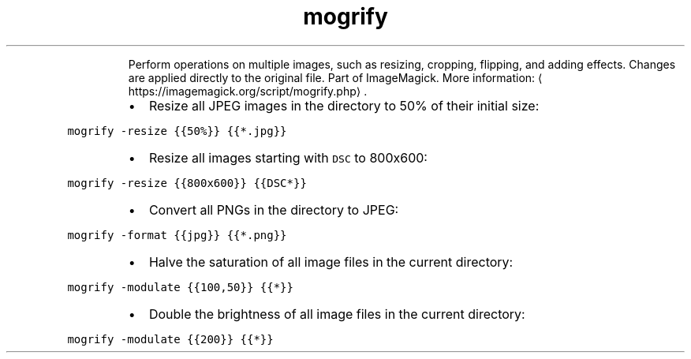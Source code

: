 .TH mogrify
.PP
.RS
Perform operations on multiple images, such as resizing, cropping, flipping, and adding effects.
Changes are applied directly to the original file. Part of ImageMagick.
More information: \[la]https://imagemagick.org/script/mogrify.php\[ra]\&.
.RE
.RS
.IP \(bu 2
Resize all JPEG images in the directory to 50% of their initial size:
.RE
.PP
\fB\fCmogrify \-resize {{50%}} {{*.jpg}}\fR
.RS
.IP \(bu 2
Resize all images starting with \fB\fCDSC\fR to 800x600:
.RE
.PP
\fB\fCmogrify \-resize {{800x600}} {{DSC*}}\fR
.RS
.IP \(bu 2
Convert all PNGs in the directory to JPEG:
.RE
.PP
\fB\fCmogrify \-format {{jpg}} {{*.png}}\fR
.RS
.IP \(bu 2
Halve the saturation of all image files in the current directory:
.RE
.PP
\fB\fCmogrify \-modulate {{100,50}} {{*}}\fR
.RS
.IP \(bu 2
Double the brightness of all image files in the current directory:
.RE
.PP
\fB\fCmogrify \-modulate {{200}} {{*}}\fR
